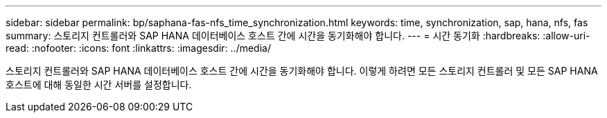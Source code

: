 ---
sidebar: sidebar 
permalink: bp/saphana-fas-nfs_time_synchronization.html 
keywords: time, synchronization, sap, hana, nfs, fas 
summary: 스토리지 컨트롤러와 SAP HANA 데이터베이스 호스트 간에 시간을 동기화해야 합니다. 
---
= 시간 동기화
:hardbreaks:
:allow-uri-read: 
:nofooter: 
:icons: font
:linkattrs: 
:imagesdir: ../media/


[role="lead"]
스토리지 컨트롤러와 SAP HANA 데이터베이스 호스트 간에 시간을 동기화해야 합니다. 이렇게 하려면 모든 스토리지 컨트롤러 및 모든 SAP HANA 호스트에 대해 동일한 시간 서버를 설정합니다.

